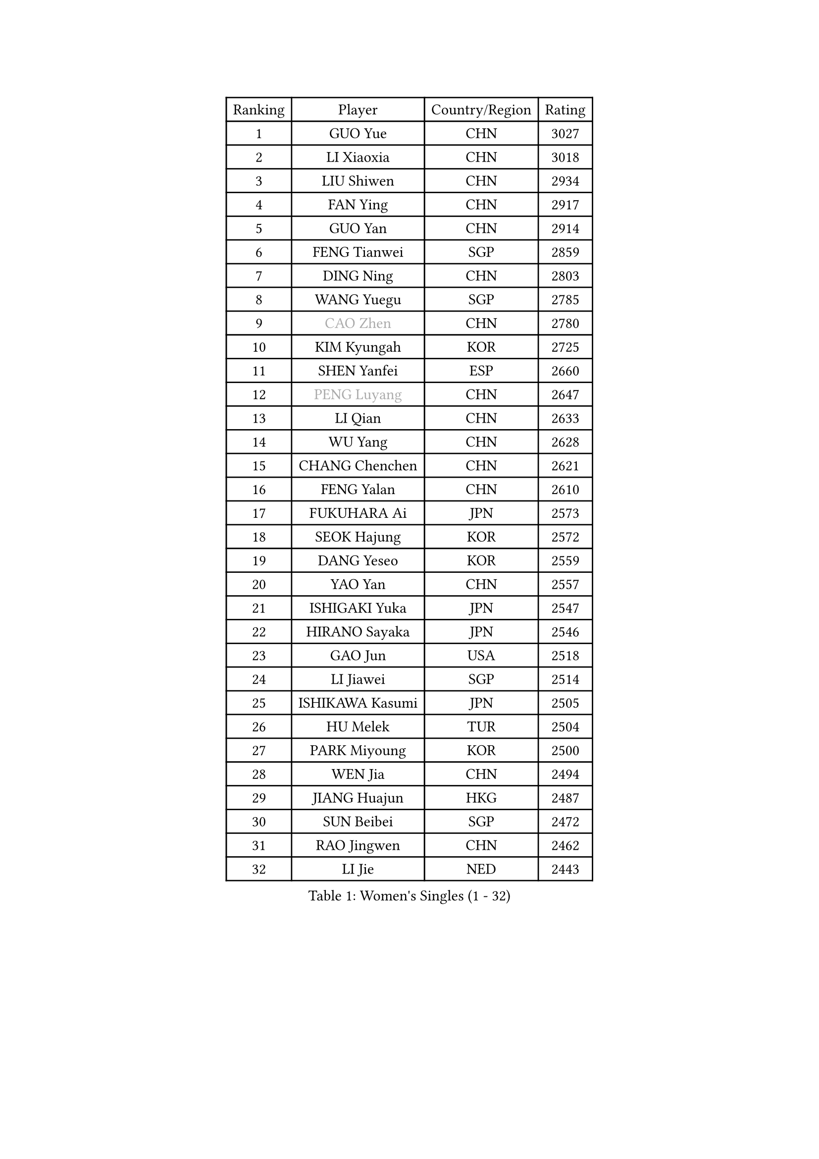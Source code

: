 
#set text(font: ("Courier New", "NSimSun"))
#figure(
  caption: "Women's Singles (1 - 32)",
    table(
      columns: 4,
      [Ranking], [Player], [Country/Region], [Rating],
      [1], [GUO Yue], [CHN], [3027],
      [2], [LI Xiaoxia], [CHN], [3018],
      [3], [LIU Shiwen], [CHN], [2934],
      [4], [FAN Ying], [CHN], [2917],
      [5], [GUO Yan], [CHN], [2914],
      [6], [FENG Tianwei], [SGP], [2859],
      [7], [DING Ning], [CHN], [2803],
      [8], [WANG Yuegu], [SGP], [2785],
      [9], [#text(gray, "CAO Zhen")], [CHN], [2780],
      [10], [KIM Kyungah], [KOR], [2725],
      [11], [SHEN Yanfei], [ESP], [2660],
      [12], [#text(gray, "PENG Luyang")], [CHN], [2647],
      [13], [LI Qian], [CHN], [2633],
      [14], [WU Yang], [CHN], [2628],
      [15], [CHANG Chenchen], [CHN], [2621],
      [16], [FENG Yalan], [CHN], [2610],
      [17], [FUKUHARA Ai], [JPN], [2573],
      [18], [SEOK Hajung], [KOR], [2572],
      [19], [DANG Yeseo], [KOR], [2559],
      [20], [YAO Yan], [CHN], [2557],
      [21], [ISHIGAKI Yuka], [JPN], [2547],
      [22], [HIRANO Sayaka], [JPN], [2546],
      [23], [GAO Jun], [USA], [2518],
      [24], [LI Jiawei], [SGP], [2514],
      [25], [ISHIKAWA Kasumi], [JPN], [2505],
      [26], [HU Melek], [TUR], [2504],
      [27], [PARK Miyoung], [KOR], [2500],
      [28], [WEN Jia], [CHN], [2494],
      [29], [JIANG Huajun], [HKG], [2487],
      [30], [SUN Beibei], [SGP], [2472],
      [31], [RAO Jingwen], [CHN], [2462],
      [32], [LI Jie], [NED], [2443],
    )
  )#pagebreak()

#set text(font: ("Courier New", "NSimSun"))
#figure(
  caption: "Women's Singles (33 - 64)",
    table(
      columns: 4,
      [Ranking], [Player], [Country/Region], [Rating],
      [33], [GU Yuting], [CHN], [2437],
      [34], [TIKHOMIROVA Anna], [RUS], [2429],
      [35], [LAU Sui Fei], [HKG], [2427],
      [36], [LI Qian], [POL], [2424],
      [37], [LI Chunli], [NZL], [2423],
      [38], [HUANG Yi-Hua], [TPE], [2417],
      [39], [ZHU Yuling], [MAC], [2417],
      [40], [#text(gray, "CAO Lisi")], [CHN], [2413],
      [41], [MOON Hyunjung], [KOR], [2412],
      [42], [WU Jiaduo], [GER], [2410],
      [43], [LI Xiaodan], [CHN], [2409],
      [44], [WU Xue], [DOM], [2409],
      [45], [EKHOLM Matilda], [SWE], [2395],
      [46], [JIA Jun], [CHN], [2394],
      [47], [SAMARA Elizabeta], [ROU], [2390],
      [48], [LIU Jia], [AUT], [2389],
      [49], [YU Mengyu], [SGP], [2387],
      [50], [ERDELJI Anamaria], [SRB], [2386],
      [51], [YAN Chimei], [SMR], [2379],
      [52], [LIN Ling], [HKG], [2373],
      [53], [FEHER Gabriela], [SRB], [2359],
      [54], [WANG Xuan], [CHN], [2359],
      [55], [TOTH Krisztina], [HUN], [2358],
      [56], [HAN Hye Song], [PRK], [2356],
      [57], [MONTEIRO DODEAN Daniela], [ROU], [2354],
      [58], [LI Xue], [FRA], [2347],
      [59], [YIP Lily], [USA], [2342],
      [60], [KIM Jong], [PRK], [2337],
      [61], [LI Jiao], [NED], [2337],
      [62], [WANG Chen], [CHN], [2336],
      [63], [YANG Ha Eun], [KOR], [2335],
      [64], [KANG Misoon], [KOR], [2335],
    )
  )#pagebreak()

#set text(font: ("Courier New", "NSimSun"))
#figure(
  caption: "Women's Singles (65 - 96)",
    table(
      columns: 4,
      [Ranking], [Player], [Country/Region], [Rating],
      [65], [FUJII Hiroko], [JPN], [2325],
      [66], [LEE Ho Ching], [HKG], [2324],
      [67], [CHEN TONG Fei-Ming], [TPE], [2322],
      [68], [CHENG I-Ching], [TPE], [2320],
      [69], [SUH Hyo Won], [KOR], [2320],
      [70], [SCHALL Elke], [GER], [2318],
      [71], [TIE Yana], [HKG], [2311],
      [72], [CHOI Moonyoung], [KOR], [2311],
      [73], [LANG Kristin], [GER], [2311],
      [74], [NI Xia Lian], [LUX], [2305],
      [75], [ODOROVA Eva], [SVK], [2305],
      [76], [SKOV Mie], [DEN], [2297],
      [77], [HIURA Reiko], [JPN], [2291],
      [78], [LEE Eunhee], [KOR], [2284],
      [79], [SUN Jin], [CHN], [2283],
      [80], [YANG Fen], [CGO], [2280],
      [81], [KRAVCHENKO Marina], [ISR], [2280],
      [82], [ZHANG Rui], [HKG], [2278],
      [83], [FERLIANA Christine], [INA], [2270],
      [84], [BOLLMEIER Nadine], [GER], [2267],
      [85], [FUKUOKA Haruna], [JPN], [2264],
      [86], [VACENOVSKA Iveta], [CZE], [2261],
      [87], [SOLJA Amelie], [AUT], [2255],
      [88], [MORIZONO Misaki], [JPN], [2255],
      [89], [PESOTSKA Margaryta], [UKR], [2254],
      [90], [GATINSKA Katalina], [BUL], [2253],
      [91], [MU Zi], [CHN], [2251],
      [92], [#text(gray, "KONISHI An")], [JPN], [2250],
      [93], [CHEN Meng], [CHN], [2249],
      [94], [KIM Minhee], [KOR], [2245],
      [95], [BAKULA Andrea], [CRO], [2245],
      [96], [POTA Georgina], [HUN], [2244],
    )
  )#pagebreak()

#set text(font: ("Courier New", "NSimSun"))
#figure(
  caption: "Women's Singles (97 - 128)",
    table(
      columns: 4,
      [Ranking], [Player], [Country/Region], [Rating],
      [97], [STRBIKOVA Renata], [CZE], [2242],
      [98], [WAKAMIYA Misako], [JPN], [2241],
      [99], [PAVLOVICH Veronika], [BLR], [2240],
      [100], [MA Chao In], [MAC], [2239],
      [101], [PASKAUSKIENE Ruta], [LTU], [2232],
      [102], [RAMIREZ Sara], [ESP], [2229],
      [103], [PARK Seonghye], [KOR], [2228],
      [104], [LOVAS Petra], [HUN], [2222],
      [105], [LI Isabelle Siyun], [SGP], [2221],
      [106], [YAMANASHI Yuri], [JPN], [2220],
      [107], [#text(gray, "FUJINUMA Ai")], [JPN], [2210],
      [108], [#text(gray, "MOCROUSOV Elena")], [MDA], [2209],
      [109], [XU Jie], [POL], [2208],
      [110], [PAVLOVICH Viktoria], [BLR], [2206],
      [111], [CREEMERS Linda], [NED], [2203],
      [112], [YOON Sunae], [KOR], [2202],
      [113], [KUZMINA Elena], [RUS], [2201],
      [114], [SOLJA Petrissa], [GER], [2198],
      [115], [SHAN Xiaona], [GER], [2197],
      [116], [ZHAO Yan], [CHN], [2196],
      [117], [BILENKO Tetyana], [UKR], [2196],
      [118], [NTOULAKI Ekaterina], [GRE], [2192],
      [119], [ZHENG Jiaqi], [USA], [2190],
      [120], [XIAN Yifang], [FRA], [2190],
      [121], [KIM Kyungha], [KOR], [2189],
      [122], [ONO Shiho], [JPN], [2185],
      [123], [YI Fangxian], [USA], [2181],
      [124], [JEE Minhyung], [AUS], [2181],
      [125], [GRUNDISCH Carole], [FRA], [2181],
      [126], [STEFANOVA Nikoleta], [ITA], [2181],
      [127], [BEH Lee Wei], [MAS], [2176],
      [128], [BOROS Tamara], [CRO], [2167],
    )
  )